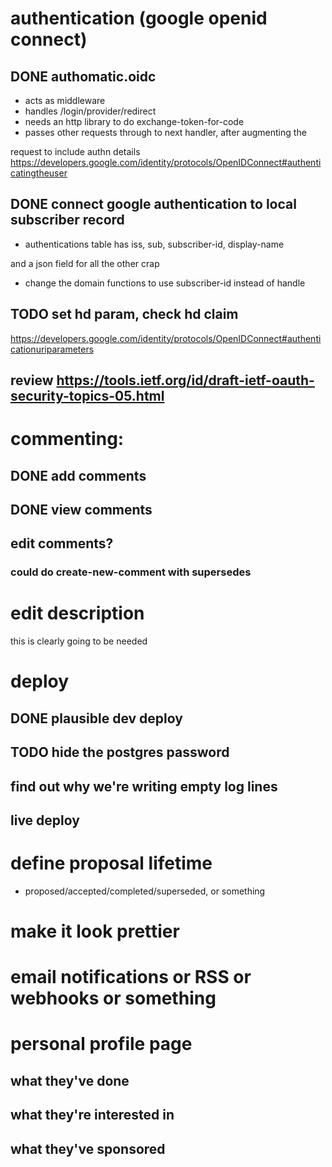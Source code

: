 # TO DO

* authentication (google openid connect)
** DONE authomatic.oidc
- acts as middleware
- handles /login/provider/redirect 
- needs an http library to do exchange-token-for-code
- passes other requests through to next handler, after augmenting the
request to include authn details
https://developers.google.com/identity/protocols/OpenIDConnect#authenticatingtheuser
** DONE connect google authentication to local subscriber record
- authentications table has iss, sub, subscriber-id, display-name 
and a json field for all the other crap
- change the domain functions to use subscriber-id instead of handle

** TODO set hd param, check hd claim
https://developers.google.com/identity/protocols/OpenIDConnect#authenticationuriparameters
** review https://tools.ietf.org/id/draft-ietf-oauth-security-topics-05.html

* commenting:
** DONE add comments
** DONE view comments
** edit comments?
*** could do create-new-comment with supersedes

* edit description
this is clearly going to be needed
* deploy
** DONE plausible dev deploy
** TODO hide the postgres password
** find out why we're writing empty log lines
** live deploy

* define proposal lifetime
- proposed/accepted/completed/superseded, or something

* make it look prettier
* email notifications or RSS or webhooks or something
* personal profile page
** what they've done
** what they're interested in
** what they've sponsored
  
